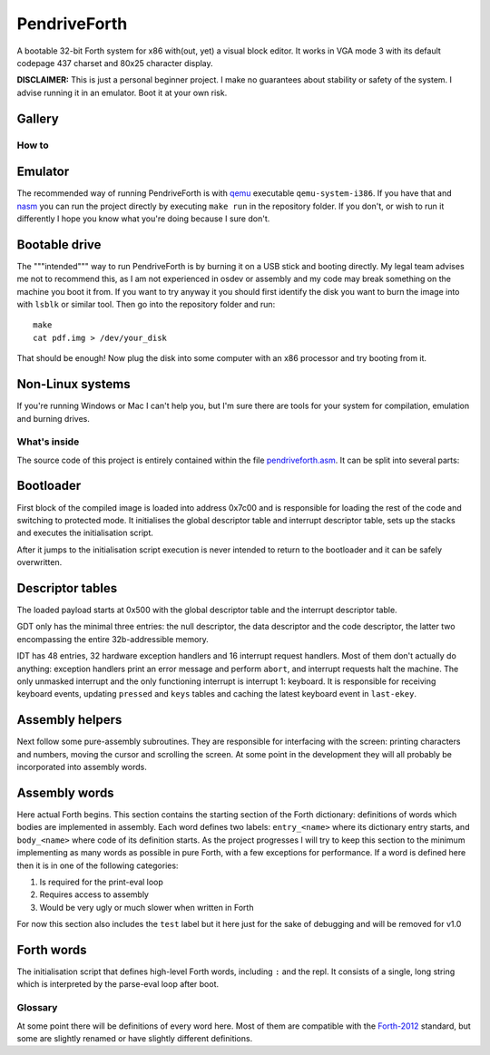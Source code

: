 ================================================================================
                                  PendriveForth
================================================================================

A bootable 32-bit Forth system for x86 with(out, yet) a visual block editor. It
works in VGA mode 3 with its default codepage 437 charset and 80x25 character
display.

**DISCLAIMER:** This is just a personal beginner project. I make no guarantees
about stability or safety of the system. I advise running it in an emulator.
Boot it at your own risk.


Gallery
-------

.. image:: ./images/fibonacci.png

.. image:: ./images/exponentiation.jpg


How to
======

Emulator
--------

The recommended way of running PendriveForth is with qemu_ executable
``qemu-system-i386``. If you have that and nasm_ you can run the project
directly by executing ``make run`` in the repository folder. If you don't, or
wish to run it differently I hope you know what you're doing because I sure
don't.

.. _qemu: https://www.qemu.org/
.. _nasm: https://www.nasm.us/


Bootable drive
--------------

The """intended""" way to run PendriveForth is by burning it on a USB stick and
booting directly. My legal team advises me not to recommend this, as I am not
experienced in osdev or assembly and my code may break something on the machine
you boot it from. If you want to try anyway it you should first identify the
disk you want to burn the image into with ``lsblk`` or similar tool. Then go
into the repository folder and run::

  make
  cat pdf.img > /dev/your_disk

That should be enough! Now plug the disk into some computer with an x86
processor and try booting from it.


Non-Linux systems
-----------------

If you're running Windows or Mac I can't help you, but I'm sure there are tools
for your system for compilation, emulation and burning drives.


What's inside
=============

The source code of this project is entirely contained within the file
`pendriveforth.asm`_. It can be split into several parts:

.. _pendriveforth.asm: ./pendriveforth.asm


Bootloader
----------
First block of the compiled image is loaded into address 0x7c00 and is
responsible for loading the rest of the code and switching to protected mode. It
initialises the global descriptor table and interrupt descriptor table, sets up
the stacks and executes the initialisation script.

After it jumps to the initialisation script execution is never intended to
return to the bootloader and it can be safely overwritten.


Descriptor tables
-----------------

The loaded payload starts at 0x500 with the global descriptor table and the
interrupt descriptor table.

GDT only has the minimal three entries: the null descriptor, the data descriptor
and the code descriptor, the latter two encompassing the entire 32b-addressible
memory.

IDT has 48 entries, 32 hardware exception handlers and 16 interrupt request
handlers. Most of them don't actually do anything: exception handlers print an
error message and perform ``abort``, and interrupt requests halt the machine.
The only unmasked interrupt and the only functioning interrupt is interrupt 1:
keyboard. It is responsible for receiving keyboard events, updating ``pressed``
and ``keys`` tables and caching the latest keyboard event in ``last-ekey``.


Assembly helpers
----------------

Next follow some pure-assembly subroutines. They are responsible for interfacing
with the screen: printing characters and numbers, moving the cursor and
scrolling the screen. At some point in the development they will all probably
be incorporated into assembly words.


Assembly words
--------------

Here actual Forth begins. This section contains the starting section of the
Forth dictionary: definitions of words which bodies are implemented in assembly.
Each word defines two labels: ``entry_<name>`` where its dictionary entry
starts, and ``body_<name>`` where code of its definition starts. As the project
progresses I will try to keep this section to the minimum implementing as many
words as possible in pure Forth, with a few exceptions for performance. If a
word is defined here then it is in one of the following categories:

1. Is required for the print-eval loop

2. Requires access to assembly

3. Would be very ugly or much slower when written in Forth

For now this section also includes the ``test`` label but it here just for the
sake of debugging and will be removed for v1.0


Forth words
-----------

The initialisation script that defines high-level Forth words, including ``:``
and the repl. It consists of a single, long string which is interpreted by the
parse-eval loop after boot.


Glossary
========

At some point there will be definitions of every word here. Most of them are
compatible with the `Forth-2012`_ standard, but some are slightly renamed or
have slightly different definitions.

.. TODO
.. _Forth-2012: https://forth-standard.org

